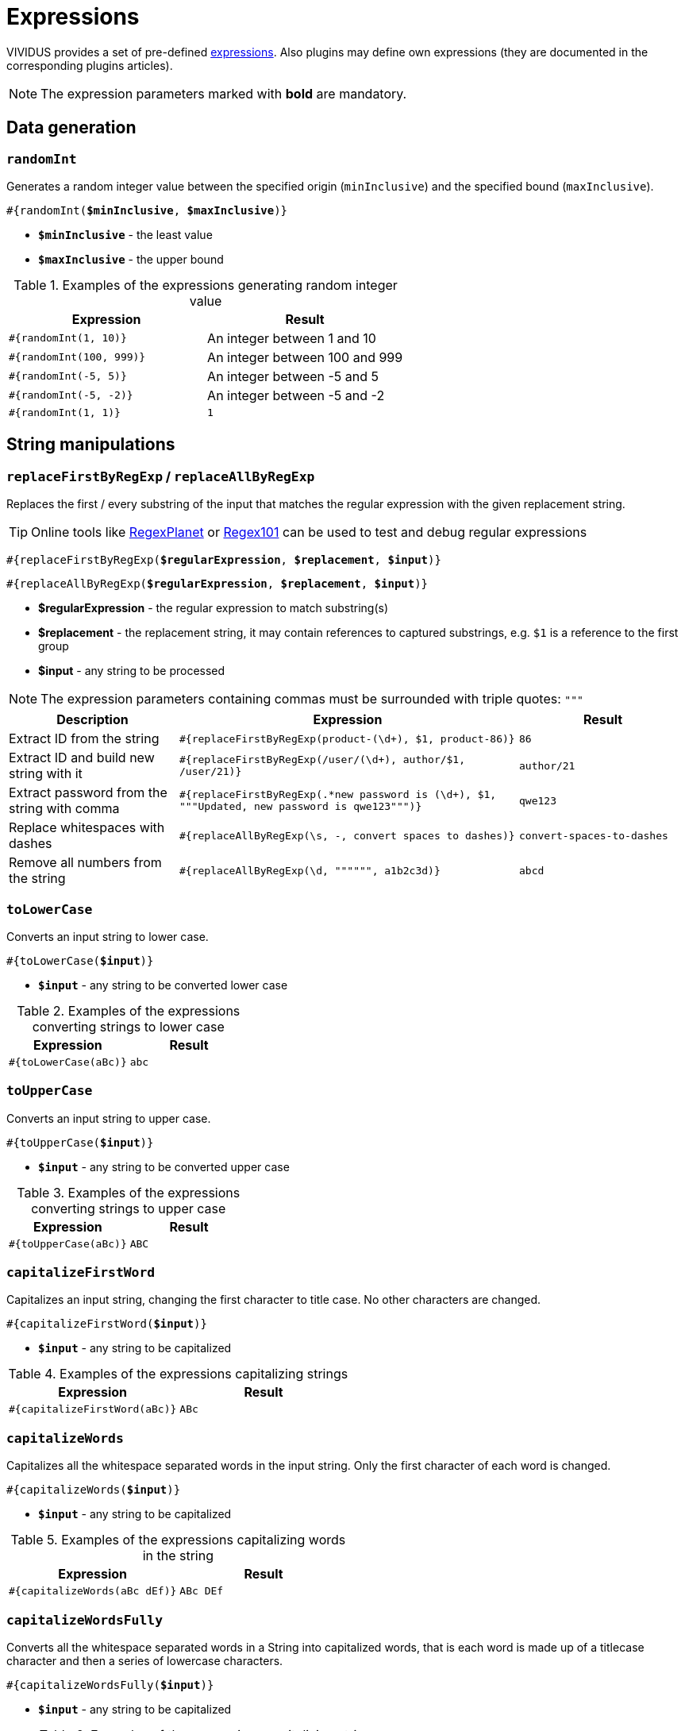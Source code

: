 = Expressions

VIVIDUS provides a set of pre-defined xref:ROOT:glossary.adoc#_expression[expressions].
Also plugins may define own expressions (they are documented in the
corresponding plugins articles).

NOTE: The expression parameters marked with *bold* are mandatory.

== Data generation

=== `randomInt`

Generates a random integer value between the specified origin (`minInclusive`) and the specified bound (`maxInclusive`).

[source, subs="+quotes"]
----
#{randomInt(*$minInclusive*, *$maxInclusive*)}
----

* *`$minInclusive`* - the least value
* *`$maxInclusive`* - the upper bound

.Examples of the expressions generating random integer value
|===
|Expression |Result

|`#{randomInt(1, 10)}`
|An integer between 1 and 10

|`#{randomInt(100, 999)}`
|An integer between 100 and 999

|`#{randomInt(-5, 5)}`
|An integer between -5 and 5

|`#{randomInt(-5, -2)}`
|An integer between -5 and -2

|`#{randomInt(1, 1)}`
|`1`
|===

== String manipulations

=== `replaceFirstByRegExp` / `replaceAllByRegExp`

Replaces the first / every substring of the input that matches the regular
expression with the given replacement string.

[TIP]
====
Online tools like https://www.regexplanet.com/advanced/java/index.html[RegexPlanet] or
https://regex101.com/[Regex101] can be used to test and debug regular expressions
====

[source, subs="+quotes"]
----
#{replaceFirstByRegExp(*$regularExpression*, *$replacement*, *$input*)}
----
[source, subs="+quotes"]
----
#{replaceAllByRegExp(*$regularExpression*, *$replacement*, *$input*)}
----

* *$regularExpression* - the regular expression to match substring(s)
* *$replacement* - the replacement string, it may contain references to captured
substrings, e.g. `$1` is a reference to the first group
* *$input* - any string to be processed

NOTE: The expression parameters containing commas must be surrounded with triple quotes: `"""`

[cols="1, 2,1", options="header"]
|===
|Description |Expression |Result

|Extract ID from the string
|`#{replaceFirstByRegExp(product-(\d+), $1, product-86)}`
|`86`

|Extract ID and build new string with it
|`#{replaceFirstByRegExp(/user/(\d+), author/$1, /user/21)}`
|`author/21`

|Extract password from the string with comma
|`#{replaceFirstByRegExp(.*new password is (\d+), $1, """Updated, new password is qwe123""")}`
|`qwe123`

|Replace whitespaces with dashes
|`#{replaceAllByRegExp(\s, -, convert spaces to dashes)}`
|`convert-spaces-to-dashes`

|Remove all numbers from the string
|`#{replaceAllByRegExp(\d, """""", a1b2c3d)}`
|`abcd`
|===

=== `toLowerCase`

Converts an input string to lower case.

[source, subs="+quotes"]
----
#{toLowerCase(*$input*)}
----

* *`$input`* - any string to be converted lower case

.Examples of the expressions converting strings to lower case
|===
|Expression |Result

|`#{toLowerCase(aBc)}`
|`abc`
|===

=== `toUpperCase`

Converts an input string to upper case.

[source, subs="+quotes"]
----
#{toUpperCase(*$input*)}
----

* *`$input`* - any string to be converted upper case

.Examples of the expressions converting strings to upper case
|===
|Expression |Result

|`#{toUpperCase(aBc)}`
|`ABC`
|===

=== `capitalizeFirstWord`

Capitalizes an input string, changing the first character to title case. No other characters are changed.

[source, subs="+quotes"]
----
#{capitalizeFirstWord(*$input*)}
----

* *`$input`* - any string to be capitalized

.Examples of the expressions capitalizing strings
|===
|Expression |Result

|`#{capitalizeFirstWord(aBc)}`
|`ABc`
|===

=== `capitalizeWords`

Capitalizes all the whitespace separated words in the input string. Only the first character of each word is changed.

[source, subs="+quotes"]
----
#{capitalizeWords(*$input*)}
----

* *`$input`* - any string to be capitalized

.Examples of the expressions capitalizing words in the string
|===
|Expression |Result

|`#{capitalizeWords(aBc dEf)}`
|`ABc DEf`
|===

=== `capitalizeWordsFully`

Converts all the whitespace separated words in a String into capitalized words, that is each word is made up of a titlecase character and then a series of lowercase characters.

[source, subs="+quotes"]
----
#{capitalizeWordsFully(*$input*)}
----

* *`$input`* - any string to be capitalized

.Examples of the expressions capitalizing strings
|===
|Expression |Result

|`#{capitalizeWordsFully(aBc dEf)}`
|`Abc Def`
|===

=== `uncapitalizeFirstWord`

Uncapitalizes an input string, changing the first character to title case. No other characters are changed.

[source, subs="+quotes"]
----
#{uncapitalizeFirstWord(*$input*)}
----

* *`$input`* - any string to be capitalized

.Examples of the expressions capitalizing strings
|===
|Expression |Result

|`#{uncapitalizeFirstWord(ABc)}`
|`aBc`
|===

=== `uncapitalizeWords`

Uncapitalizes all the whitespace separated words in the input string. Only the first character of each word is changed.

[source, subs="+quotes"]
----
#{uncapitalizeWords(*$input*)}
----

* *`$input`* - any string to be capitalized

.Examples of the expressions capitalizing words in the string
|===
|Expression |Result

|`#{uncapitalizeWords(ABc DEf)}`
|`aBc eEf`
|===

=== `trim`

Trims an input string (removes control characters (chars with code less than or equal to 32) from both ends).

[source, subs="+quotes"]
----
#{trim(*$input*)}
----

* *`$input`* - any string to be trimmed

.Examples of the expressions trimming strings
|===
|Expression |Result

|`#{trim( a b c )}`
|`a b c`
|===

=== `encodeToBase64`

Encode the input string to Base64 format

[source, subs="+quotes"]
----
#{encodeToBase64(*$input*)}
----

* *`$input`* - any string to be encoded to Base64 format

.Examples of the expressions encoding to Base64
|===
|Expression |Result

|`#{encodeToBase64(vividus)}`
|`dml2aWR1cw==`
|===

=== `decodeFromBase64`

Decodes the input string from Base64 format to the regular string

[source, subs="+quotes"]
----
#{decodeFromBase64(*$input*)}
----

* *`$input`* - Base64 string to decode

.Examples of the expressions decoding Base64
|===
|Expression |Result

|`#{decodeFromBase64(dml2aWR1cw==)}`
|`vividus`
|===


=== `toBase64Gzip`

Compress the input string to GZip and encode compressed bytes to Base64 format

[source, subs="+quotes"]
----
#{toBase64Gzip(*$input*)}
----

* *`$input`* - any string to be compressed and encoded

.Examples of the expressions compressing and encoding to Base64 GZip
|===
|Expression |Result

|`#{toBase64Gzip(vividus)}`
|`H4sIAAAAAAAAACvLLMtMKS0GANIHCdkHAAAA`
|===

=== `escapeHTML`

Escapes reserved characters in https://www.w3schools.com/html/html_entities.asp[HTML] string

[source, subs="+quotes"]
----
#{escapeHTML(*$input*)}
----

* *`$input`* - any string to be escaped

.Escape HTML string
|===
|Expression |Result

|`#{escapeHTML(M&Ms)}`
|`M&amp;Ms`
|===

== Hash calculations

:algorithm-summary: hash algorithm (can use https://datatracker.ietf.org/doc/rfc1319[MD2], https://datatracker.ietf.org/doc/rfc1321[MD5], https://datatracker.ietf.org/doc/rfc3174[SHA-1], https://datatracker.ietf.org/doc/rfc6234[SHA-256], https://datatracker.ietf.org/doc/rfc6234[SHA-384], https://datatracker.ietf.org/doc/rfc6234[SHA-512])

=== `calculateHash`

Calculates the hash using the specified hashing algorithm

[source, subs="+quotes"]
----
#{calculateHash($algorithm, $input)}
----

* *`$algorithm`* - {algorithm-summary}
* *`$input`* - any string to calculate hash

.Example of hash calculating for string using MD5
|===
|Expression |Result

|`#{calculateHash(MD5, vividus)}`
|`0a05ba6064ae7e5d6ee9818f85b666ad`
|===

=== `calculateFileHash`

:resource-info: xref:ROOT:glossary.adoc#_resource

Calculates the {resource-info}[resource] or file hash using the specified hashing algorithm

[source, subs="+quotes"]
----
#{calculateFileHash(*$algorithm*, *$resourceNameOrFilePath*)}
----

* *`$algorithm`* - {algorithm-summary}
* *`$resourceNameOrFilePath`* - the {resource-info}[resource name] or the file path

.Example of hash calculating for file using SHA-1
|===
|Expression |Result

|`#{calculateFileHash(SHA-1, data/file.txt)}`
|`0a05ba6064ae7e5d6ee9818f85b666ad`
|===

== Resources
:resource-name-parameter: pass:quotes[*`$resourceName`* - the name of the xref:ROOT:glossary.adoc#_resource[resource] to load]

=== `loadResource`

Loads the resource by its name and replaces the expression with the content of the resource.

[source, subs="+quotes"]
----
#{loadResource(*$resourceName*)}
----

* {resource-name-parameter}

.Load data from the project resource
[source,gherkin]
----
When I initialize the scenario variable `my-data` with value `#{loadResource(/data/body.txt)}`
----

=== `loadBinaryResource`

Loads the resource by its name as bytes. It could be useful for the steps that accepting raw binary data.

[source, subs="+quotes"]
----
#{loadBinaryResource(*$resourceName*)}
----

* {resource-name-parameter}

.Load data from the project resource as bytes
[source,gherkin]
----
When I mock HTTP responses with request URL which CONTAINS `frames.html` using response code `200`, content `#{loadBinaryResource(page.html)}` and headers:
|name        |value    |
|Content-Type|text/html|
----

=== `resourceToBase64`

Finds the resource by its name and replaces the expression with the content of the resource in Base64 format.

[source, subs="+quotes"]
----
#{resourceToBase64(*$resourceName*)}
----

[subs="specialchars,attributes,quotes,replacements,macros,post_replacements"]
* {resource-name-parameter}

.Load data as Base64 from the project resource
[source,gherkin]
----
When I initialize the scenario variable `my-data` with value `#{resourceToBase64(/data/body.txt)}`
----

== Script evaluation

=== `eval`

Evaluates https://commons.apache.org/proper/commons-jexl/[JEXL] script and converts result to a string.

[source, subs="+quotes"]
----
#{eval(*$script*)}
----

* *`$script`* - valid https://commons.apache.org/proper/commons-jexl/reference/syntax.html[JEXL] script to be evaluated

[TIP]
* Any Vividus variable is accessible in the JEXL script by its name


.Evaluate JEXL script
[source,gherkin]
----
Scenario: Verify eval expression
Then `#{<expression>}` is = `<expected>`
Examples:
|expected          |expression                                                        |
|null              |eval(null)                                                        |
|28                |eval(16 + 2 * 6)                                                  |
|10                |eval(math:abs(-10))                                               |
|here              |eval(stringUtils:substringAfterLast('namescpaces are %here', '%'))|
|108               |eval((16 + 2) * 6)                                                |
|-6                |eval(100 / 5 - 16 * 2 + 6)                                        |
|true              |eval(`string\n1` == `string\n1`)                                  |
|false             |eval(`string\n1` == `string1`)                                    |
|I Am FINE         |eval(wordUtils:capitalize('i am FINE'))                           |
|i am fINE         |eval(wordUtils:uncapitalize('I Am FINE'))                         |
|tHE DOG HAS A bone|eval(wordUtils:swapCase('The dog has a BONE'))                    |
|FRD               |eval(wordUtils:initials('Fus Ro Dah'))                            |
----

=== `evalGroovy`

Evaluates groovy script and converts result to a string.

[source, subs="+quotes"]
----
#{evalGroovy(*$script*)}
----

* *`$script`* - valid https://groovy-lang.org/index.html[Groovy] script to be evaluated

[TIP]
====
* Any Vividus variable is accessible in the groovy script by its name
* One could use any of online groovy evaluators to verify the script. For example see: https://groovy-playground.appspot.com/[Evaluator]
====


.Evaluate Groovy script
[source,gherkin]
----
When I initialize Scenario variable `listOfMaps` with values:
|key|
|2  |
|1  |
|3  |
Then `1-2-3` is = `#{evalGroovy(return listOfMaps.collect{it['key']}.sort().join('-'))}`
----

== Null value

=== `null`

Represents `null` (a.k.a. `NULL`). In most case `null` means no value (see https://www.w3schools.com/sql/sql_null_values.asp[`NULL` in SQL] and https://www.json.org/json-en.html[`null` in JSON]).

[source, subs="+quotes"]
----
#{null}
----

NOTE: Null expression can only be evaluated separately. Strings or other expressions with the nested null expression will be completely ignored and not executed.

.Validation of JSON element with `null` value
[source,gherkin]
----
When I initialize the scenario variable `json` with value `
{
    "persons": {
        "nemo": null
    }
}
`
Then JSON element value from `${json}` by JSON path `$.persons.nemo` is equal to `#{null}`
----

